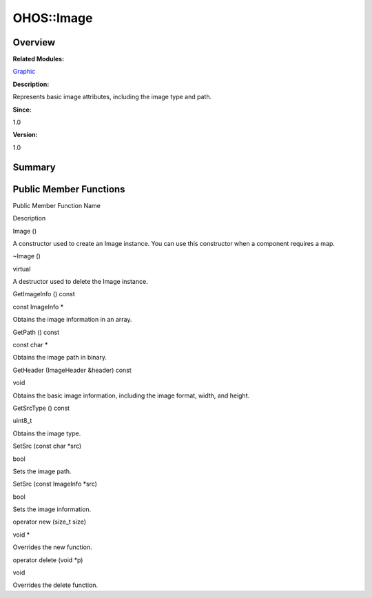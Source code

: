 OHOS::Image
===========

**Overview**\ 
--------------

**Related Modules:**

`Graphic <graphic.rst>`__

**Description:**

Represents basic image attributes, including the image type and path.

**Since:**

1.0

**Version:**

1.0

**Summary**\ 
-------------

Public Member Functions
-----------------------

.. raw:: html

   <table>

.. raw:: html

   <thead align="left">

.. raw:: html

   <tr id="row1689585865093533">

.. raw:: html

   <th class="cellrowborder" valign="top" width="50%" id="mcps1.1.3.1.1">

.. raw:: html

   <p id="p1496558457093533">

Public Member Function Name

.. raw:: html

   </p>

.. raw:: html

   </th>

.. raw:: html

   <th class="cellrowborder" valign="top" width="50%" id="mcps1.1.3.1.2">

.. raw:: html

   <p id="p281623539093533">

Description

.. raw:: html

   </p>

.. raw:: html

   </th>

.. raw:: html

   </tr>

.. raw:: html

   </thead>

.. raw:: html

   <tbody>

.. raw:: html

   <tr id="row1701479676093533">

.. raw:: html

   <td class="cellrowborder" valign="top" width="50%" headers="mcps1.1.3.1.1 ">

.. raw:: html

   <p id="p1101691591093533">

Image ()

.. raw:: html

   </p>

.. raw:: html

   </td>

.. raw:: html

   <td class="cellrowborder" valign="top" width="50%" headers="mcps1.1.3.1.2 ">

.. raw:: html

   <p id="p558052523093533">

.. raw:: html

   </p>

.. raw:: html

   <p id="p1944250859093533">

A constructor used to create an Image instance. You can use this
constructor when a component requires a map.

.. raw:: html

   </p>

.. raw:: html

   </td>

.. raw:: html

   </tr>

.. raw:: html

   <tr id="row1876430056093533">

.. raw:: html

   <td class="cellrowborder" valign="top" width="50%" headers="mcps1.1.3.1.1 ">

.. raw:: html

   <p id="p1134047076093533">

~Image ()

.. raw:: html

   </p>

.. raw:: html

   </td>

.. raw:: html

   <td class="cellrowborder" valign="top" width="50%" headers="mcps1.1.3.1.2 ">

.. raw:: html

   <p id="p1146103109093533">

virtual

.. raw:: html

   </p>

.. raw:: html

   <p id="p1185058711093533">

A destructor used to delete the Image instance.

.. raw:: html

   </p>

.. raw:: html

   </td>

.. raw:: html

   </tr>

.. raw:: html

   <tr id="row270024263093533">

.. raw:: html

   <td class="cellrowborder" valign="top" width="50%" headers="mcps1.1.3.1.1 ">

.. raw:: html

   <p id="p630247078093533">

GetImageInfo () const

.. raw:: html

   </p>

.. raw:: html

   </td>

.. raw:: html

   <td class="cellrowborder" valign="top" width="50%" headers="mcps1.1.3.1.2 ">

.. raw:: html

   <p id="p1933251626093533">

const ImageInfo \*

.. raw:: html

   </p>

.. raw:: html

   <p id="p814822069093533">

Obtains the image information in an array.

.. raw:: html

   </p>

.. raw:: html

   </td>

.. raw:: html

   </tr>

.. raw:: html

   <tr id="row707129495093533">

.. raw:: html

   <td class="cellrowborder" valign="top" width="50%" headers="mcps1.1.3.1.1 ">

.. raw:: html

   <p id="p57756415093533">

GetPath () const

.. raw:: html

   </p>

.. raw:: html

   </td>

.. raw:: html

   <td class="cellrowborder" valign="top" width="50%" headers="mcps1.1.3.1.2 ">

.. raw:: html

   <p id="p1877807927093533">

const char \*

.. raw:: html

   </p>

.. raw:: html

   <p id="p1432623118093533">

Obtains the image path in binary.

.. raw:: html

   </p>

.. raw:: html

   </td>

.. raw:: html

   </tr>

.. raw:: html

   <tr id="row1716152165093533">

.. raw:: html

   <td class="cellrowborder" valign="top" width="50%" headers="mcps1.1.3.1.1 ">

.. raw:: html

   <p id="p1945095724093533">

GetHeader (ImageHeader &header) const

.. raw:: html

   </p>

.. raw:: html

   </td>

.. raw:: html

   <td class="cellrowborder" valign="top" width="50%" headers="mcps1.1.3.1.2 ">

.. raw:: html

   <p id="p654001417093533">

void

.. raw:: html

   </p>

.. raw:: html

   <p id="p1145853378093533">

Obtains the basic image information, including the image format, width,
and height.

.. raw:: html

   </p>

.. raw:: html

   </td>

.. raw:: html

   </tr>

.. raw:: html

   <tr id="row126330743093533">

.. raw:: html

   <td class="cellrowborder" valign="top" width="50%" headers="mcps1.1.3.1.1 ">

.. raw:: html

   <p id="p1323394338093533">

GetSrcType () const

.. raw:: html

   </p>

.. raw:: html

   </td>

.. raw:: html

   <td class="cellrowborder" valign="top" width="50%" headers="mcps1.1.3.1.2 ">

.. raw:: html

   <p id="p888875626093533">

uint8_t

.. raw:: html

   </p>

.. raw:: html

   <p id="p107015163093533">

Obtains the image type.

.. raw:: html

   </p>

.. raw:: html

   </td>

.. raw:: html

   </tr>

.. raw:: html

   <tr id="row87038608093533">

.. raw:: html

   <td class="cellrowborder" valign="top" width="50%" headers="mcps1.1.3.1.1 ">

.. raw:: html

   <p id="p1201476194093533">

SetSrc (const char \*src)

.. raw:: html

   </p>

.. raw:: html

   </td>

.. raw:: html

   <td class="cellrowborder" valign="top" width="50%" headers="mcps1.1.3.1.2 ">

.. raw:: html

   <p id="p1739191948093533">

bool

.. raw:: html

   </p>

.. raw:: html

   <p id="p1325029705093533">

Sets the image path.

.. raw:: html

   </p>

.. raw:: html

   </td>

.. raw:: html

   </tr>

.. raw:: html

   <tr id="row1956181193093533">

.. raw:: html

   <td class="cellrowborder" valign="top" width="50%" headers="mcps1.1.3.1.1 ">

.. raw:: html

   <p id="p90192903093533">

SetSrc (const ImageInfo \*src)

.. raw:: html

   </p>

.. raw:: html

   </td>

.. raw:: html

   <td class="cellrowborder" valign="top" width="50%" headers="mcps1.1.3.1.2 ">

.. raw:: html

   <p id="p51965154093533">

bool

.. raw:: html

   </p>

.. raw:: html

   <p id="p366138723093533">

Sets the image information.

.. raw:: html

   </p>

.. raw:: html

   </td>

.. raw:: html

   </tr>

.. raw:: html

   <tr id="row178257217093533">

.. raw:: html

   <td class="cellrowborder" valign="top" width="50%" headers="mcps1.1.3.1.1 ">

.. raw:: html

   <p id="p1526252941093533">

operator new (size_t size)

.. raw:: html

   </p>

.. raw:: html

   </td>

.. raw:: html

   <td class="cellrowborder" valign="top" width="50%" headers="mcps1.1.3.1.2 ">

.. raw:: html

   <p id="p1287856789093533">

void \*

.. raw:: html

   </p>

.. raw:: html

   <p id="p1200739894093533">

Overrides the new function.

.. raw:: html

   </p>

.. raw:: html

   </td>

.. raw:: html

   </tr>

.. raw:: html

   <tr id="row1244988086093533">

.. raw:: html

   <td class="cellrowborder" valign="top" width="50%" headers="mcps1.1.3.1.1 ">

.. raw:: html

   <p id="p1059246762093533">

operator delete (void \*p)

.. raw:: html

   </p>

.. raw:: html

   </td>

.. raw:: html

   <td class="cellrowborder" valign="top" width="50%" headers="mcps1.1.3.1.2 ">

.. raw:: html

   <p id="p565826276093533">

void

.. raw:: html

   </p>

.. raw:: html

   <p id="p1546504882093533">

Overrides the delete function.

.. raw:: html

   </p>

.. raw:: html

   </td>

.. raw:: html

   </tr>

.. raw:: html

   </tbody>

.. raw:: html

   </table>
